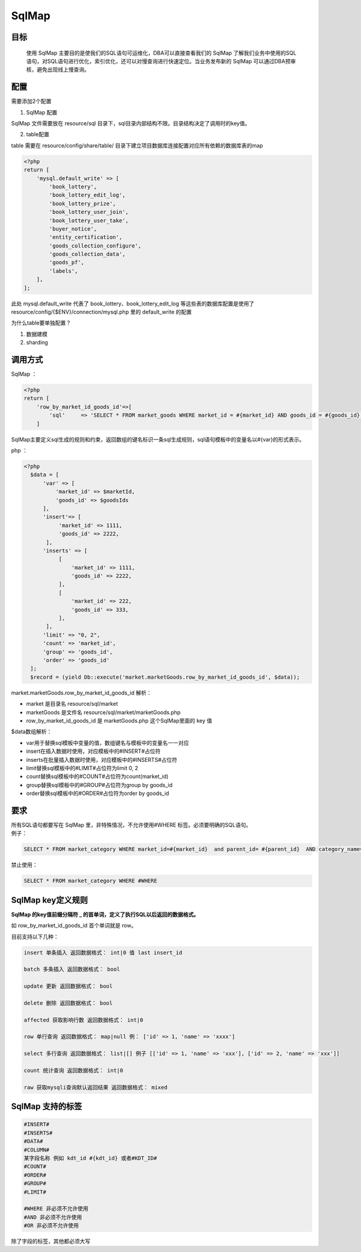 SqlMap
======

目标
----

    使用 SqlMap 主要目的是使我们的SQL语句可运维化，DBA可以直接查看我们的
    SqlMap
    了解我们业务中使用的SQL语句，对SQL语句进行优化，索引优化，还可以对慢查询进行快速定位。当业务发布新的
    SqlMap 可以通过DBA预审核，避免出现线上慢查询。

配置
----

需要添加2个配置

1. SqlMap 配置

SqlMap 文件需要放在 resource/sql
目录下，sql目录内部结构不限。目录结构决定了调用时的key值。

2. table配置

table 需要在 resource/config/share/table/
目录下建立项目数据库连接配置对应所有依赖的数据库表的map

.. code:: php

    <?php
    return [
        'mysql.default_write' => [
            'book_lottery',
            'book_lottery_edit_log',
            'book_lottery_prize',
            'book_lottery_user_join',
            'book_lottery_user_take',
            'buyer_notice',
            'entity_certification',
            'goods_collection_configure',
            'goods_collection_data',
            'goods_pf',
            'labels',
        ],    
    ];

此处 mysql.default\_write 代表了 book\_lottery、book\_lottery\_edit\_log
等这些表的数据库配置是使用了 resource/config/{$ENV}/connection/mysql.php
里的 default\_write 的配置

为什么table要单独配置？

1. 数据建模
2. sharding

调用方式
--------

SqlMap ：

.. code:: php

    <?php
    return [
        'row_by_market_id_goods_id'=>[
            'sql'     => 'SELECT * FROM market_goods WHERE market_id = #{market_id} AND goods_id = #{goods_id} LIMIT 1',
        ]

SqlMap主要定义sql生成的规则和约束，返回数组的键名标识一条sql生成规则，sql语句模板中的变量名以#{var}的形式表示。

php ：

.. code:: php

     <?php
       $data = [
           'var' => [
               'market_id' => $marketId,
               'goods_id' => $goodsIds
           ],
           'insert'=> [
                'market_id' => 1111,
                'goods_id' => 2222,
            ],
           'inserts' => [
                [
                    'market_id' => 1111,
                    'goods_id' => 2222,
                ],
                [
                    'market_id' => 222,
                    'goods_id' => 333,
                ],
            ],
           'limit' => "0, 2",
           'count' => 'market_id',
           'group' => 'goods_id',
           'order' => 'goods_id'       
       ];
       $record = (yield Db::execute('market.marketGoods.row_by_market_id_goods_id', $data));

market.marketGoods.row\_by\_market\_id\_goods\_id 解析：

-  market 是目录名 resource/sql/market
-  marketGoods 是文件名 resource/sql/market/marketGoods.php
-  row\_by\_market\_id\_goods\_id 是 marketGoods.php 这个SqlMap里面的
   key 值

$data数组解析：

-  var用于替换sql模板中变量的值，数组键名与模板中的变量名一一对应
-  insert在插入数据时使用，对应模板中的#INSERT#占位符
-  inserts在批量插入数据时使用，对应模板中的#INSERTS#占位符
-  limit替换sql模板中的#LIMIT#占位符为limit 0, 2
-  count替换sql模板中的#COUNT#占位符为count(market\_id)
-  group替换sql模板中的#GROUP#占位符为group by goods\_id
-  order替换sql模板中的#ORDER#占位符为order by goods\_id

要求
----

| 所有SQL语句都要写在 SqlMap 里，非特殊情况，不允许使用#WHERE
  标签。必须要明确的SQL语句。
| 例子：

.. code:: php

       SELECT * FROM market_category WHERE market_id=#{market_id}  and parent_id= #{parent_id}  AND category_name= #{category_name}

禁止使用：

.. code:: php

       SELECT * FROM market_category WHERE #WHERE

SqlMap key定义规则
------------------

**SqlMap 的key值前缀分隔符 \_
的首单词，定义了执行SQL以后返回的数据格式。**

如 row\_by\_market\_id\_goods\_id 首个单词就是 row。

目前支持以下几种：

.. code:: php

    insert 单条插入 返回数据格式： int|0 值 last insert_id

    batch 多条插入 返回数据格式： bool

    update 更新 返回数据格式： bool

    delete 删除 返回数据格式： bool

    affected 获取影响行数 返回数据格式： int|0

    row 单行查询 返回数据格式： map|null 例： ['id' => 1, 'name' => 'xxxx']

    select 多行查询 返回数据格式： list|[] 例子 [['id' => 1, 'name' => 'xxx'], ['id' => 2, 'name' => 'xxx']]

    count 统计查询 返回数据格式： int|0

    raw 获取mysqli查询默认返回结果 返回数据格式： mixed

SqlMap 支持的标签
-----------------

.. code:: php

      #INSERT#   
      #INSERTS#
      #DATA#
      #COLUMN#
      某字段名称 例如 kdt_id #{kdt_id} 或者#KDT_ID#
      #COUNT#
      #ORDER#
      #GROUP#
      #LIMIT#

      #WHERE 非必须不允许使用
      #AND 非必须不允许使用
      #OR 非必须不允许使用

除了字段的标签，其他都必须大写
